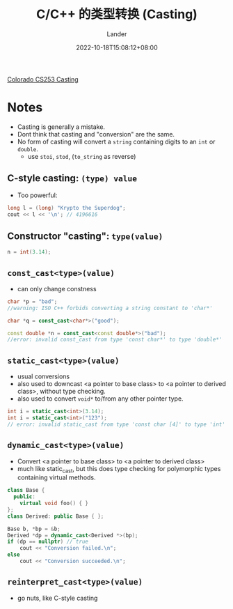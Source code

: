 #+title: C/C++ 的类型转换 (Casting)
#+date: 2022-10-18T15:08:12+08:00
#+tags[]: CS C/C++ 类型 CSU 课程 笔记
#+author: Lander
#+draft: false

[[https://www.cs.colostate.edu/~cs253/Spring21/Lecture/Casting][Colorado CS253 Casting]]

# more

* Notes

- Casting is generally a mistake.
- Dont think that casting and "conversion" are the same.
- No form of casting will convert a =string= containing digits to an
  =int= or =double=.
  - use =stoi=, =stod=, (=to_string= as reverse)
  
** C-style casting: =(type) value=

- Too powerful:
#+begin_src cpp
  long l = (long) "Krypto the Superdog";
  cout << l << '\n'; // 4196616
#+end_src

** Constructor "casting": =type(value)=

#+begin_src cpp
n = int(3.14);
#+end_src

** =const_cast<type>(value)=

- can only change constness

#+begin_src cpp
  char *p = "bad";
  //warning: ISO C++ forbids converting a string constant to 'char*'

  char *q = const_cast<char*>("good");

  const double *n = const_cast<const double*>("bad");
  //error: invalid const_cast from type 'const char*' to type 'double*'
#+end_src  

** =static_cast<type>(value)=

- usual conversions
- also used to downcast <a pointer to base class>
  to <a pointer to derived class>, without type checking.
- also used to convert =void*= to/from any other pointer type.

#+begin_src cpp
  int i = static_cast<int>(3.14);
  int i = static_cast<int>("123");
  // error: invalid static_cast from type 'const char [4]' to type 'int'
#+end_src

** =dynamic_cast<type>(value)=

- Convert <a pointer to base class> to
  <a pointer to derived class>
- much like static_cast, but this does type checking
  for polymorphic types containing virtual methods.

#+begin_src cpp
class Base {
  public:
    virtual void foo() { }
};
class Derived: public Base { };
 
Base b, *bp = &b;
Derived *dp = dynamic_cast<Derived *>(bp);
if (dp == nullptr) // true
    cout << "Conversion failed.\n";
else
    cout << "Conversion succeeded.\n";
#+end_src

** =reinterpret_cast<type>(value)=

- go nuts, like C-style casting



